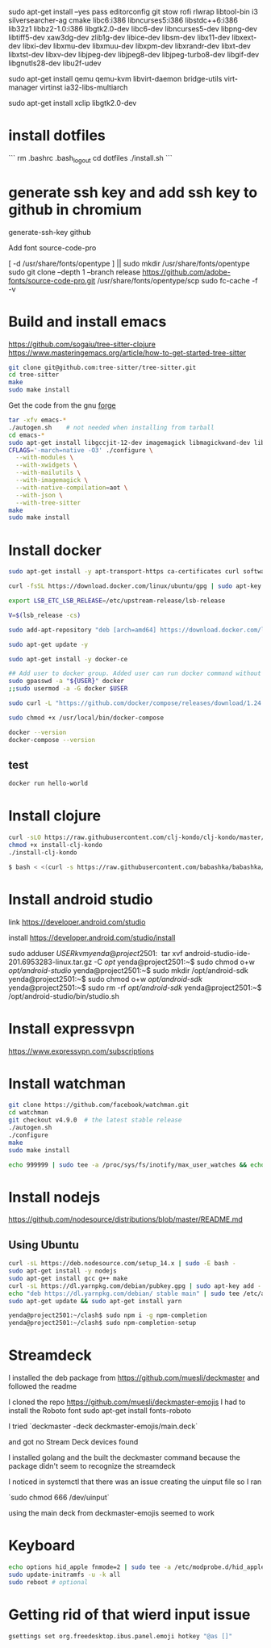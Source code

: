 sudo apt-get install --yes pass editorconfig git stow rofi rlwrap libtool-bin i3 silversearcher-ag cmake libc6:i386 libncurses5:i386 libstdc++6:i386 lib32z1 libbz2-1.0:i386 libgtk2.0-dev libc6-dev  libncurses5-dev libpng-dev libtiff5-dev xaw3dg-dev zlib1g-dev libice-dev libsm-dev libx11-dev libxext-dev libxi-dev libxmu-dev libxmuu-dev libxpm-dev libxrandr-dev libxt-dev libxtst-dev libxv-dev libjpeg-dev libjpeg8-dev libjpeg-turbo8-dev libgif-dev libgnutls28-dev libu2f-udev

sudo apt-get install qemu qemu-kvm libvirt-daemon bridge-utils virt-manager virtinst ia32-libs-multiarch 

sudo apt-get install xclip libgtk2.0-dev

* install dotfiles

```
rm .bashrc .bash_logout
cd dotfiles
./install.sh
```

* generate ssh key and add ssh key to github in chromium
generate-ssh-key github

Add font source-code-pro

[ -d /usr/share/fonts/opentype ] || sudo mkdir /usr/share/fonts/opentype
sudo git clone --depth 1 --branch release https://github.com/adobe-fonts/source-code-pro.git /usr/share/fonts/opentype/scp
sudo fc-cache -f -v

* Build and install emacs

https://github.com/sogaiu/tree-sitter-clojure
https://www.masteringemacs.org/article/how-to-get-started-tree-sitter

#+BEGIN_SRC sh
  git clone git@github.com:tree-sitter/tree-sitter.git
  cd tree-sitter
  make
  sudo make install
#+END_SRC

Get the code from the gnu [[http://ftp.gnu.org/gnu/emacs/][forge]]

#+BEGIN_SRC sh
  tar -xfv emacs-*
  ./autogen.sh    # not needed when installing from tarball
  cd emacs-*
  sudo apt-get install libgccjit-12-dev imagemagick libmagickwand-dev libwebkit2gtk-4.1-dev libjansson-dev
  CFLAGS='-march=native -O3' ./configure \
	--with-modules \
	--with-xwidgets \
	--with-mailutils \
	--with-imagemagick \
	--with-native-compilation=aot \
	--with-json \
	--with-tree-sitter
  make
  sudo make install
#+END_SRC


# --with-pgtk \ only if I use wayland one day

* Install docker

#+BEGIN_SRC sh
sudo apt-get install -y apt-transport-https ca-certificates curl software-properties-common

curl -fsSL https://download.docker.com/linux/ubuntu/gpg | sudo apt-key add -

export LSB_ETC_LSB_RELEASE=/etc/upstream-release/lsb-release

V=$(lsb_release -cs)

sudo add-apt-repository "deb [arch=amd64] https://download.docker.com/linux/ubuntu focal stable"

sudo apt-get update -y

sudo apt-get install -y docker-ce

## Add user to docker group. Added user can run docker command without sudo command
sudo gpasswd -a "${USER}" docker
;;sudo usermod -a -G docker $USER

sudo curl -L "https://github.com/docker/compose/releases/download/1.24.0/docker-compose-$(uname -s)-$(uname -m)" -o /usr/local/bin/docker-compose

sudo chmod +x /usr/local/bin/docker-compose

docker --version
docker-compose --version
#+END_SRC

** test

#+BEGIN_SRC sh
docker run hello-world
#+END_SRC


* Install clojure

#+BEGIN_SRC sh
	curl -sLO https://raw.githubusercontent.com/clj-kondo/clj-kondo/master/script/install-clj-kondo
	chmod +x install-clj-kondo
	./install-clj-kondo

	$ bash < <(curl -s https://raw.githubusercontent.com/babashka/babashka/master/install)

#+END_SRC

* Install android studio

link
https://developer.android.com/studio

install
https://developer.android.com/studio/install

sudo adduser $USER kvm

yenda@project2501:~$ tar xvf android-studio-ide-201.6953283-linux.tar.gz -C /opt/
yenda@project2501:~$ sudo chmod o+w /opt/android-studio/
yenda@project2501:~$ sudo mkdir /opt/android-sdk
yenda@project2501:~$ sudo chmod o+w /opt/android-sdk/
yenda@project2501:~$ sudo rm -rf /opt/android-sdk/
yenda@project2501:~$ /opt/android-studio/bin/studio.sh 

* Install expressvpn
https://www.expressvpn.com/subscriptions

* Install watchman

#+BEGIN_SRC sh
git clone https://github.com/facebook/watchman.git
cd watchman
git checkout v4.9.0  # the latest stable release
./autogen.sh
./configure
make
sudo make install

echo 999999 | sudo tee -a /proc/sys/fs/inotify/max_user_watches && echo 999999 | sudo tee -a /proc/sys/fs/inotify/max_queued_events && echo 999999 | sudo tee -a /proc/sys/fs/inotify/max_user_instances && watchman shutdown-server && sudo sysctl -p
#+END_SRC

* Install nodejs

https://github.com/nodesource/distributions/blob/master/README.md

** Using Ubuntu

#+BEGIN_SRC sh
curl -sL https://deb.nodesource.com/setup_14.x | sudo -E bash -
sudo apt-get install -y nodejs
sudo apt-get install gcc g++ make
curl -sL https://dl.yarnpkg.com/debian/pubkey.gpg | sudo apt-key add -
echo "deb https://dl.yarnpkg.com/debian/ stable main" | sudo tee /etc/apt/sources.list.d/yarn.list
sudo apt-get update && sudo apt-get install yarn

yenda@project2501:~/clash$ sudo npm i -g npm-completion
yenda@project2501:~/clash$ sudo npm-completion-setup 
#+END_SRC

* Streamdeck

  I installed the deb package from https://github.com/muesli/deckmaster and followed the readme
  

  I cloned the repo https://github.com/muesli/deckmaster-emojis
  I had to install the Roboto font 
  sudo apt-get install fonts-roboto

  I tried `deckmaster -deck deckmaster-emojis/main.deck`

  and got no Stream Deck devices found


  I installed golang and the built the deckmaster command because the package didn't seem to recognize the streamdeck

  I noticed in systemctl that there was an issue creating the uinput file so I ran

  `sudo chmod 666 /dev/uinput`

  using the main deck from deckmaster-emojis seemed to work

* Keyboard


#+BEGIN_SRC sh
  echo options hid_apple fnmode=2 | sudo tee -a /etc/modprobe.d/hid_apple.conf
  sudo update-initramfs -u -k all
  sudo reboot # optional
#+END_SRC

* Getting rid of that wierd input issue

#+BEGIN_SRC sh
gsettings set org.freedesktop.ibus.panel.emoji hotkey "@as []"
#+END_SRC
